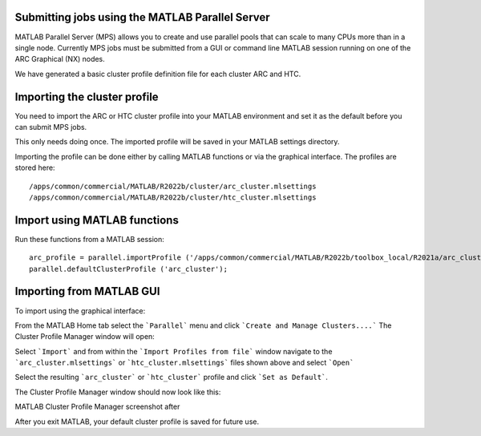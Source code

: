 Submitting jobs using the MATLAB Parallel Server
================================================

MATLAB Parallel Server (MPS) allows you to create and use parallel pools that can scale to many CPUs more than in a single node. Currently MPS jobs must be submitted 
from a GUI or command line MATLAB session running on one of the ARC Graphical (NX) nodes. 

We have generated a basic cluster profile definition file for each cluster ARC and HTC. 

Importing the cluster profile
=============================

You need to import the ARC or HTC cluster profile into your MATLAB environment and set it as the default before you can submit MPS jobs. 

This only needs doing once. The imported profile will be saved in your MATLAB settings directory.

Importing the profile can be done either by calling MATLAB functions or via the graphical interface. The profiles are stored here::

  /apps/common/commercial/MATLAB/R2022b/cluster/arc_cluster.mlsettings
  /apps/common/commercial/MATLAB/R2022b/cluster/htc_cluster.mlsettings

Import using MATLAB functions
=============================

Run these functions from a MATLAB session::

   arc_profile = parallel.importProfile ('/apps/common/commercial/MATLAB/R2022b/toolbox_local/R2021a/arc_cluster.mlsettings');
   parallel.defaultClusterProfile ('arc_cluster');

Importing from MATLAB GUI
=========================

To import using the graphical interface:

From the MATLAB Home tab select the ```Parallel``` menu and click ```Create and Manage Clusters....``` The Cluster Profile Manager window will open:


.. image:: ../images/arc-cluster1.png
   :width: 800
   :alt: Cluster Window
  
  
Select ```Import``` and from within the ```Import Profiles from file``` window navigate to the ```arc_cluster.mlsettings``` or ```htc_cluster.mlsettings``` files shown
above and select ```Open```

Select the resulting ```arc_cluster``` or ```htc_cluster``` profile and click ```Set as Default```. 

The Cluster Profile Manager window should now look like this: 


MATLAB Cluster Profile Manager screenshot after


After you exit MATLAB, your default cluster profile is saved for future use.
